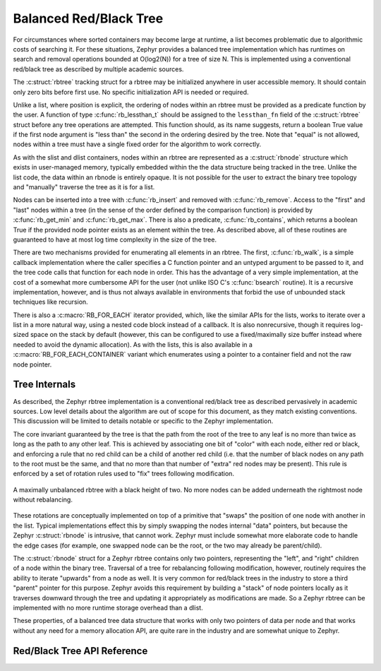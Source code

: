.. _rbtree_api:

Balanced Red/Black Tree
=======================

For circumstances where sorted containers may become large at runtime,
a list becomes problematic due to algorithmic costs of searching it.
For these situations, Zephyr provides a balanced tree implementation
which has runtimes on search and removal operations bounded at
O(log2(N)) for a tree of size N.  This is implemented using a
conventional red/black tree as described by multiple academic sources.

The :c:struct:`rbtree` tracking struct for a rbtree may be initialized
anywhere in user accessible memory.  It should contain only zero bits
before first use.  No specific initialization API is needed or
required.

Unlike a list, where position is explicit, the ordering of nodes
within an rbtree must be provided as a predicate function by the user.
A function of type :c:func:`rb_lessthan_t` should be assigned to the
``lessthan_fn`` field of the :c:struct:`rbtree` struct before any tree
operations are attempted.  This function should, as its name suggests,
return a boolean True value if the first node argument is "less than"
the second in the ordering desired by the tree.  Note that "equal" is
not allowed, nodes within a tree must have a single fixed order for
the algorithm to work correctly.

As with the slist and dlist containers, nodes within an rbtree are
represented as a :c:struct:`rbnode` structure which exists in
user-managed memory, typically embedded within the the data structure
being tracked in the tree.  Unlike the list code, the data within an
rbnode is entirely opaque.  It is not possible for the user to extract
the binary tree topology and "manually" traverse the tree as it is for
a list.

Nodes can be inserted into a tree with :c:func:`rb_insert` and removed
with :c:func:`rb_remove`.  Access to the "first" and "last" nodes within a
tree (in the sense of the order defined by the comparison function) is
provided by :c:func:`rb_get_min` and :c:func:`rb_get_max`.  There is also a
predicate, :c:func:`rb_contains`, which returns a boolean True if the
provided node pointer exists as an element within the tree.  As
described above, all of these routines are guaranteed to have at most
log time complexity in the size of the tree.

There are two mechanisms provided for enumerating all elements in an
rbtree.  The first, :c:func:`rb_walk`, is a simple callback implementation
where the caller specifies a C function pointer and an untyped
argument to be passed to it, and the tree code calls that function for
each node in order.  This has the advantage of a very simple
implementation, at the cost of a somewhat more cumbersome API for the
user (not unlike ISO C's :c:func:`bsearch` routine).  It is a recursive
implementation, however, and is thus not always available in
environments that forbid the use of unbounded stack techniques like
recursion.

There is also a :c:macro:`RB_FOR_EACH` iterator provided, which, like the
similar APIs for the lists, works to iterate over a list in a more
natural way, using a nested code block instead of a callback.  It is
also nonrecursive, though it requires log-sized space on the stack by
default (however, this can be configured to use a fixed/maximally size
buffer instead where needed to avoid the dynamic allocation).  As with
the lists, this is also available in a :c:macro:`RB_FOR_EACH_CONTAINER`
variant which enumerates using a pointer to a container field and not
the raw node pointer.

Tree Internals
--------------

As described, the Zephyr rbtree implementation is a conventional
red/black tree as described pervasively in academic sources.  Low
level details about the algorithm are out of scope for this document,
as they match existing conventions.  This discussion will be limited
to details notable or specific to the Zephyr implementation.

The core invariant guaranteed by the tree is that the path from the root of
the tree to any leaf is no more than twice as long as the path to any
other leaf.  This is achieved by associating one bit of "color" with
each node, either red or black, and enforcing a rule that no red child
can be a child of another red child (i.e. that the number of black
nodes on any path to the root must be the same, and that no more than
that number of "extra" red nodes may be present).  This rule is
enforced by a set of rotation rules used to "fix" trees following
modification.

.. figure:: rbtree.png
    :align: center
    :alt: rbtree example
    :figclass: align-center

    A maximally unbalanced rbtree with a black height of two.  No more
    nodes can be added underneath the rightmost node without
    rebalancing.

These rotations are conceptually implemented on top of a primitive
that "swaps" the position of one node with another in the list.
Typical implementations effect this by simply swapping the nodes
internal "data" pointers, but because the Zephyr :c:struct:`rbnode` is
intrusive, that cannot work.  Zephyr must include somewhat more
elaborate code to handle the edge cases (for example, one swapped node
can be the root, or the two may already be parent/child).

The :c:struct:`rbnode` struct for a Zephyr rbtree contains only two
pointers, representing the "left", and "right" children of a node
within the binary tree.  Traversal of a tree for rebalancing following
modification, however, routinely requires the ability to iterate
"upwards" from a node as well.  It is very common for red/black trees
in the industry to store a third "parent" pointer for this purpose.
Zephyr avoids this requirement by building a "stack" of node pointers
locally as it traverses downward through the tree and updating it
appropriately as modifications are made.  So a Zephyr rbtree can be
implemented with no more runtime storage overhead than a dlist.

These properties, of a balanced tree data structure that works with
only two pointers of data per node and that works without any need for
a memory allocation API, are quite rare in the industry and are
somewhat unique to Zephyr.

Red/Black Tree API Reference
--------------------------------

